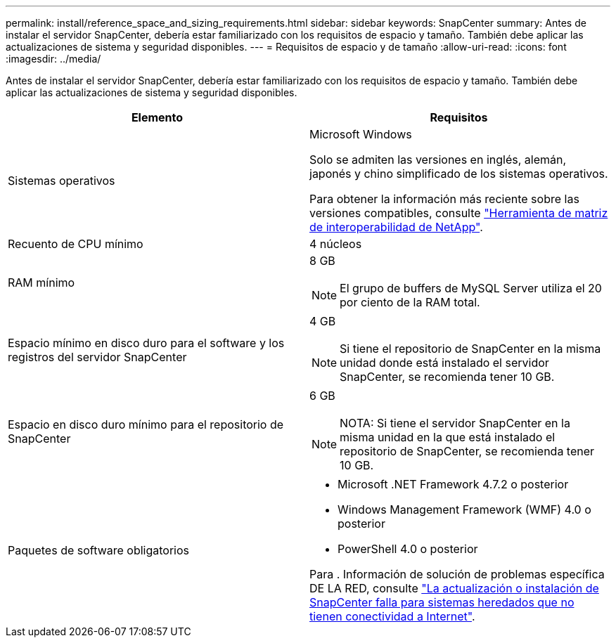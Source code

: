 ---
permalink: install/reference_space_and_sizing_requirements.html 
sidebar: sidebar 
keywords: SnapCenter 
summary: Antes de instalar el servidor SnapCenter, debería estar familiarizado con los requisitos de espacio y tamaño. También debe aplicar las actualizaciones de sistema y seguridad disponibles. 
---
= Requisitos de espacio y de tamaño
:allow-uri-read: 
:icons: font
:imagesdir: ../media/


[role="lead"]
Antes de instalar el servidor SnapCenter, debería estar familiarizado con los requisitos de espacio y tamaño. También debe aplicar las actualizaciones de sistema y seguridad disponibles.

|===
| Elemento | Requisitos 


 a| 
Sistemas operativos
 a| 
Microsoft Windows

Solo se admiten las versiones en inglés, alemán, japonés y chino simplificado de los sistemas operativos.

Para obtener la información más reciente sobre las versiones compatibles, consulte https://imt.netapp.com/matrix/imt.jsp?components=116859;&solution=1257&isHWU&src=IMT["Herramienta de matriz de interoperabilidad de NetApp"^].



 a| 
Recuento de CPU mínimo
 a| 
4 núcleos



 a| 
RAM mínimo
 a| 
8 GB


NOTE: El grupo de buffers de MySQL Server utiliza el 20 por ciento de la RAM total.



 a| 
Espacio mínimo en disco duro para el software y los registros del servidor SnapCenter
 a| 
4 GB


NOTE: Si tiene el repositorio de SnapCenter en la misma unidad donde está instalado el servidor SnapCenter, se recomienda tener 10 GB.



 a| 
Espacio en disco duro mínimo para el repositorio de SnapCenter
 a| 
6 GB


NOTE: NOTA: Si tiene el servidor SnapCenter en la misma unidad en la que está instalado el repositorio de SnapCenter, se recomienda tener 10 GB.



 a| 
Paquetes de software obligatorios
 a| 
* Microsoft .NET Framework 4.7.2 o posterior
* Windows Management Framework (WMF) 4.0 o posterior
* PowerShell 4.0 o posterior


Para . Información de solución de problemas específica DE LA RED, consulte https://kb.netapp.com/Advice_and_Troubleshooting/Data_Protection_and_Security/SnapCenter/SnapCenter_upgrade_or_install_fails_with_%22This_KB_is_not_related_to_the_OS%22["La actualización o instalación de SnapCenter falla para sistemas heredados que no tienen conectividad a Internet"^].

|===